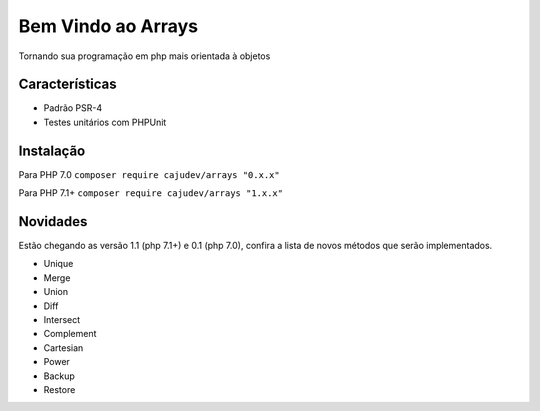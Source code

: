 ===================
Bem Vindo ao Arrays
===================

.. image:: https://img.shields.io/packagist/v/cajudev/arrays.svg
   :target: https://packagist.org/packages/cajudev/arrays

.. image:: https://img.shields.io/packagist/dt/cajudev/arrays.svg
   :target: https://packagist.org/packages/cajudev/arrays

.. image:: https://img.shields.io/github/license/cajudev/arrays.svg
   :target: https://raw.githubusercontent.com/cajudev/arrays/master/LICENSE

.. image:: https://img.shields.io/travis/cajudev/arrays.svg
   :target: https://travis-ci.org/cajudev/arrays

.. image:: https://coveralls.io/repos/github/cajudev/arrays/badge.svg?branch=master
   :target: https://coveralls.io/github/cajudev/arrays

.. image:: https://img.shields.io/github/issues/cajudev/arrays.svg
   :target: https://github.com/cajudev/arrays/issues

.. image:: https://img.shields.io/github/contributors/cajudev/arrays.svg
   :target: https://github.com/cajudev/arrays/graphs/contributors

Tornando sua programação em php mais orientada à objetos

Características
===============

* Padrão PSR-4
* Testes unitários com PHPUnit

Instalação
==========

Para PHP 7.0 ``composer require cajudev/arrays "0.x.x"``

Para PHP 7.1+ ``composer require cajudev/arrays "1.x.x"``

Novidades
=========

Estão chegando as versão 1.1 (php 7.1+) e 0.1 (php 7.0), confira a lista de novos métodos que serão implementados.

- Unique
- Merge 
- Union
- Diff
- Intersect
- Complement
- Cartesian
- Power
- Backup
- Restore
